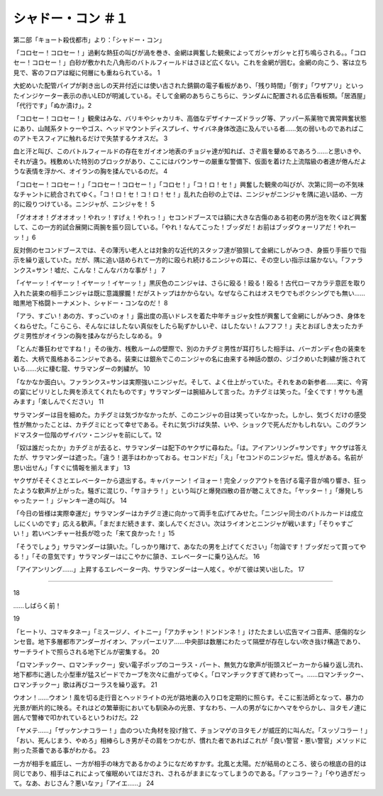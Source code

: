 ============================
シャドー・コン ＃１
============================

第二部「キョート殺伐都市」より：「シャドー・コン」

「コロセー！コロセー！」過剰な熱狂の叫びが渦を巻き、金網は興奮した観衆によってガシャガシャと打ち鳴らされる。。「コロセー！コロセー！」白砂が敷かれた八角形のバトルフィールドはさほど広くない。これを金網が囲む。金網の向こう、客は立ち見で、客のフロアは縦に何層にも重ねられている。 1

大蛇めいた配管パイプが剥き出しの天井付近には使い古された錆鋼の電子看板があり、「残り時間」「倒す」「ワザアリ」といったインジケーター表示の赤いLEDが明滅している。そして金網のあちらこちらに、ランダムに配置される広告看板類。「居酒屋」「代行です」「ぬか漬け」。2

「コロセー！コロセー！」観衆はみな、バリキやシャカリキ、高価なデザイナーズドラッグ等、アッパー系薬物で異常興奮状態にあり、山賊系タトゥーやゴス、ヘッドマウントディスプレイ、サイバネ身体改造に及んでいる者……気の弱いものであればこのアトモスフィアに触れるだけで失禁するケオスだ。 3

血と汗と叫び、このバトルフィールドの存在をガイオン地表のチョジャ達が知れば、さぞ眉を顰めるであろう……と思いきや、それが違う。桟敷めいた特別のブロックがあり、ここにはバウンサーの厳重な警備下、仮面を着けた上流階級の者達が倦んだような表情を浮かべ、オイランの胸を揉んでいるのだ。 4

「コロセー！コロセー！」「コロセー！コロセー！」「コロセ！」「コ！ロ！セ！」興奮した観衆の叫びが、次第に同一の不気味なチャントに統合されてゆく。「コ！ロ！セ！コ！ロ！セ！」乱れた白砂の上では、ニンジャがニンジャを隅に追い詰め、一方的に殴りつけている。ニンジャが、ニンジャを！ 5

「グオオオ！グオオオッ！やれッ！すげぇ！やれっ！」セコンドブースでは額に大きな古傷のある初老の男が泡を吹くほど興奮して、この一方的試合展開に両腕を振り回している。「やれ！なんてこった！ブッダだ！お前はブッダウォーリアだ！やれーッ！」6

反対側のセコンドブースでは、その薄汚い老人とは対象的な近代的スタッフ達が狼狽して金網にしがみつき、身振り手振りで指示を繰り返していた。だが、隅に追い詰められて一方的に殴られ続けるニンジャの耳に、その空しい指示は届かない。「ファランクス=サン！嘘だ、こんな！こんなバカな事が！」 7

「イヤーッ！イヤーッ！イヤーッ！イヤーッ！」黒灰色のニンジャは、さらに殴る！殴る！殴る！古代ローマカラテ意匠を取り入れた装束の相手ニンジャは既に意識朦朧！だがストップはかからない。なぜならこれはオスモウでもボクシングでも無い……暗黒地下格闘トーナメント、シャドー・コンなのだ！ 8

「アラ、すごい！あの方、すっごいのォ！」露出度の高いドレスを着た中年チョジャ女性が興奮して金網にしがみつき、身体をくねらせた。「こらこら、そんなにはしたない真似をしたら恥ずかしいぞ、はしたない！ムフフフ！」夫とおぼしき太ったカチグミ男性がオイランの胸を揉みながらたしなめる。 9

「とんだ番狂わせですね！」その後方、桟敷ルームの壁際で、別のカチグミ男性が耳打ちした相手は、バーガンディ色の装束を着た、大柄で風格あるニンジャである。装束には銀糸でこのニンジャの名に由来する神話の獣の、ジゴクめいた刺繍が施されている……火に棲む龍、サラマンダーの刺繍が。 10

「なかなか面白い。ファランクス=サンは実際強いニンジャだ。そして、よく仕上がっていた。それをあの新参者……実に、今宵の宴にピリリとした興を添えてくれたものです」サラマンダーは腕組みして言った。カチグミは笑った。「全くです！サケも進みます」「楽しんでください」 11

サラマンダーは目を細めた。カチグミは気づかなかったが、このニンジャの目は笑っていなかった。しかし、気づくだけの感受性が無かったことは、カチグミにとって幸せである。それに気づけば失禁、いや、ショックで死んだかもしれない。このグランドマスター位階のザイバツ・ニンジャを前にして。12

「奴は誰だったか」カチグミが去ると、サラマンダーは配下のヤクザに尋ねた。「は。アイアンリング=サンです」ヤクザは答えたが、サラマンダーは遮った。「違う！選手はわかっておる。セコンドだ」「え」「セコンドのニンジャだ。憶えがある。名前が思い出せん」「すぐに情報を揃えます」 13

ヤクザがそそくさとエレベーターから退出する。キャバァーン！イヨォー！完全ノックアウトを告げる電子音が鳴り響き、狂ったような歓声が上がった。騒ぎに混じり、「サヨナラ！」という叫びと爆発四散の音が聴こえてきた。「ヤッター！」「爆発しちゃったァー！」ジャンキー達の叫び。 14

「今日の皆様は実際幸運だ」サラマンダーはカチグミ達に向かって両手を広げてみせた。「ニンジャ同士のバトルカードは成立しにくいのです」応える歓声。「まだまだ続きます、楽しんでください。次はライオンとニンジャが戦います」「そりゃすごい！」若いベンチャー社長が唸った「来て良かった！」15

「そうでしょう」サラマンダーは頷いた。「しっかり賭けて、あなたの男を上げてください」「勿論です！ブッダだって買ってやる！」「その意気です」サラマンダーはにこやかに頷き、エレベーターに乗り込んだ。  16

「アイアンリング……」上昇するエレベーター内、サラマンダーは一人呟く。やがて彼は笑い出した。 17

---------------


18

……しばらく前！


19

「ヒートリ、コマキタネー」「ミスージノ、イトニー」「アカチャン！ドンドンネ！」けたたましい広告マイコ音声、感傷的なシンセ音。地下多層都市アンダーガイオン、アッパーエリア……中央部は数層にわたって隔壁が存在しない吹き抜け構造であり、サーチライトで照らされる地下ビルが密集する。 20

「ロマンチックー、ロマンチックー」安い電子ポップのコーラス・パート、無気力な歌声が街頭スピーカーから繰り返し流れ、地下都市に適した小型車が猛スピードでカーブを次々に曲がってゆく。「ロマンチックすぎて終わってー。……ロマンチックー、ロマンチックー」歌は再びコーラスを繰り返す。 21

ウオン！……ウオン！風を切る走行音とヘッドライトの光が路地裏の入り口を定期的に照らす。そこに影法師となって、暴力の光景が断片的に映る。それはどの繁華街においても馴染みの光景、すなわち、一人の男がなにかヘマをやらかし、ヨタモノ達に囲んで警棒で叩かれているというわけだ。22

「ヤメテ……」「ザッケンナコラー！」血のついた角材を投げ捨て、チョンマゲのヨタモノが威圧的に叫んだ。「スッゾコラー！」「おい、死んじまう、やめろ」相棒らしき男がその肩をつかむが、慣れた者であればこれが「良い警官・悪い警官」メソッドに則った茶番である事がわかる。 23

一方が相手を威圧し、一方が相手の味方であるかのようになだめすかす。北風と太陽。だが結局のところ、彼らの根底の目的は同じであり、相手はこれによって催眠めいてほだされ、されるがままになってしまうのである。「アッコラー？」「やり過ぎだって。なあ、おじさん？悪いなァ」「アイエ……」 24

